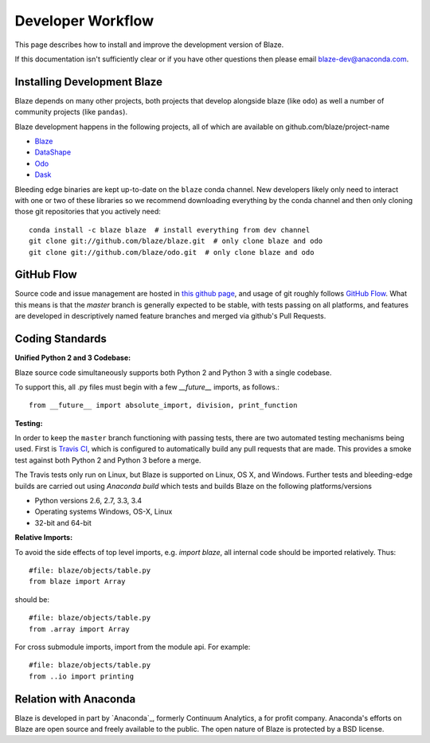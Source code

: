 ==================
Developer Workflow
==================

This page describes how to install and improve the development version of Blaze.

If this documentation isn't sufficiently clear or if you have other questions
then please email blaze-dev@anaconda.com.

Installing Development Blaze
----------------------------

Blaze depends on many other projects, both projects that develop alongside
blaze (like ``odo``) as well a number of community projects (like ``pandas``).

Blaze development happens in the following projects, all of which are available
on github.com/blaze/project-name

*  Blaze_
*  DataShape_
*  Odo_
*  Dask_

Bleeding edge binaries are kept up-to-date on the ``blaze`` conda channel.
New developers likely only need to interact with one or two of these libraries so we recommend downloading everything by the conda channel and then only cloning those git repositories that you actively need::

    conda install -c blaze blaze  # install everything from dev channel
    git clone git://github.com/blaze/blaze.git  # only clone blaze and odo
    git clone git://github.com/blaze/odo.git  # only clone blaze and odo

.. _Odo: https://github.com/blaze/odo
.. _Dask: https://github.com/blaze/dask
.. _Blaze: https://github.com/blaze/blaze
.. _DataShape: https://github.com/blaze/datashape
.. _conda: http://conda.pydata.org/
.. _Anaconda: https://www.anaconda.com/download/
.. _anaconda.org: https://anaconda.org/


GitHub Flow
-----------

Source code and issue management are hosted in `this github page`_,
and usage of git roughly follows `GitHub Flow`_. What this means
is that the `master` branch is generally expected to be stable,
with tests passing on all platforms, and features are developed in
descriptively named feature branches and merged via github's
Pull Requests.

.. _this github page: https://github.com/blaze/blaze
.. _GitHub Flow: http://scottchacon.com/2011/08/31/github-flow.html


Coding Standards
----------------

**Unified Python 2 and 3 Codebase:**

Blaze source code simultaneously supports both Python 2 and Python 3 with a
single codebase.

To support this, all .py files must begin with a few `__future__`
imports, as follows.::

    from __future__ import absolute_import, division, print_function


**Testing:**

In order to keep the ``master`` branch functioning with passing tests,
there are two automated testing mechanisms being used. First is
`Travis CI`_, which is configured to automatically build any pull
requests that are made. This provides a smoke test against both
Python 2 and Python 3 before a merge.

.. _Travis CI: https://travis-ci.org/

The Travis tests only run on Linux, but Blaze is supported on Linux,
OS X, and Windows.   Further tests and bleeding-edge builds are carried out
using `Anaconda build` which tests and builds Blaze on the following
platforms/versions

*   Python versions 2.6, 2.7, 3.3, 3.4
*   Operating systems Windows, OS-X, Linux
*   32-bit and 64-bit

.. _`Anaconda build`: https://anaconda.org/blaze/blaze/builds


**Relative Imports:**

To avoid the side effects of top level imports, e.g. `import blaze`, all internal code should be imported relatively.  Thus::

    #file: blaze/objects/table.py
    from blaze import Array

should be::

     #file: blaze/objects/table.py
     from .array import Array

For cross submodule imports, import from the module api.  For example::

    #file: blaze/objects/table.py
    from ..io import printing

Relation with Anaconda
----------------------

Blaze is developed in part by `Anaconda`_, formerly Continuum Analytics, a for
profit company. Anaconda's efforts on Blaze are open source and freely
available to the public. The open nature of Blaze is protected by a BSD license.

.. _Anaconda: https://www.anaconda.com/
